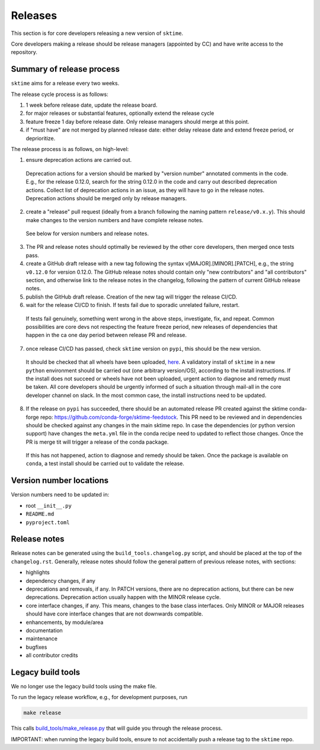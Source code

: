 .. _release:

Releases
========

This section is for core developers releasing a new version of ``sktime``.

Core developers making a release should be release managers (appointed by CC) and have write access to the repository.


Summary of release process
--------------------------

``sktime`` aims for a release every two weeks.

The release cycle process is as follows:

1. 1 week before release date, update the release board.
2. for major releases or substantial features, optionally extend the release cycle
3. feature freeze 1 day before release date. Only release managers should merge at this point.
4. if "must have" are not merged by planned release date: either delay release date and extend freeze period, or deprioritize.


The release process is as follows, on high-level:

1. ensure deprecation actions are carried out.
  Deprecation actions for a version should be marked by "version number" annotated comments in the code.
  E.g., for the release 0.12.0, search for the string 0.12.0 in the code and carry out described deprecation actions.
  Collect list of deprecation actions in an issue, as they will have to go in the release notes.
  Deprecation actions should be merged only by release managers.

2. create a "release" pull request (ideally from a branch following the naming pattern ``release/v0.x.y``). This should make changes to the version numbers and have complete release notes.
  See below for version numbers and release notes.

3. The PR and release notes should optimally be reviewed by the other core developers, then merged once tests pass.

4. create a GitHub draft release with a new tag following the syntax v[MAJOR].[MINOR].[PATCH],
   e.g., the string ``v0.12.0`` for version 0.12.0.
   The GitHub release notes should contain only "new contributors" and "all contributors" section,
   and otherwise link to the release notes in the changelog,
   following the pattern of current GitHub release notes.

5. publish the GitHub draft release. Creation of the new tag will trigger the release CI/CD.

6. wait for the release CI/CD to finish. If tests fail due to sporadic unrelated failure, restart.
  If tests fail genuinely, something went wrong in the above steps, investigate, fix, and repeat.
  Common possibilities are core devs not respecting the feature freeze period,
  new releases of dependencies that happen in the ca one day period between release PR and release.

7. once release CI/CD has passed, check ``sktime`` version on ``pypi``, this should be the new version.
  It should be checked that all wheels have been uploaded, `here <https://pypi.org/simple/sktime/>`__.
  A validatory install of ``sktime`` in a new ``python`` environment should be carried out (one arbitrary version/OS),
  according to the install instructions.
  If the install does not succeed or wheels have not been uploaded, urgent action to diagnose and remedy must be taken.
  All core developers should be urgently informed of such a situation through mail-all in the core developer channel on slack.
  In the most common case, the install instructions need to be updated.

8. If the release on ``pypi`` has succeeded, there should be an automated release PR created  against the sktime conda-forge repo: https://github.com/conda-forge/sktime-feedstock. This PR need to be reviewed and in dependencies should be checked against any changes in the main sktime repo. In case the dependencies (or python version support) have changes the ``meta.yml`` file in the conda recipe need to updated to reflect those changes. Once the PR is merge tit will trigger a release of the conda package.  
  If this has not happened, action to diagnose and remedy should be taken.
  Once the package is available on ``conda``, a test install should be carried out to validate the release.


Version number locations
------------------------

Version numbers need to be updated in:

* root ``__init__.py``
* ``README.md``
* ``pyproject.toml``


Release notes
-------------

Release notes can be generated using the ``build_tools.changelog.py`` script, and should be placed at the top of the ``changelog.rst``.
Generally, release notes should follow the general pattern of previous release notes, with sections:

* highlights
* dependency changes, if any
* deprecations and removals, if any.
  In PATCH versions, there are no deprecation actions, but there can be new deprecations.
  Deprecation action usually happen with the MINOR release cycle.
* core interface changes, if any. This means, changes to the base class interfaces.
  Only MINOR or MAJOR releases should have core interface changes that are not downwards compatible.
* enhancements, by module/area
* documentation
* maintenance
* bugfixes
* all contributor credits


Legacy build tools
------------------

We no longer use the legacy build tools using the make file.

To run the legacy release workflow, e.g., for development purposes, run

.. code:: bash

   make release

This calls
`build_tools/make_release.py <https://github.com/alan-turing-institute/sktime/blob/main/build_tools/make_release.py>`__
that will guide you through the release process.

IMPORTANT: when running the legacy build tools, ensure to not accidentally push a release tag to the ``sktime`` repo.
